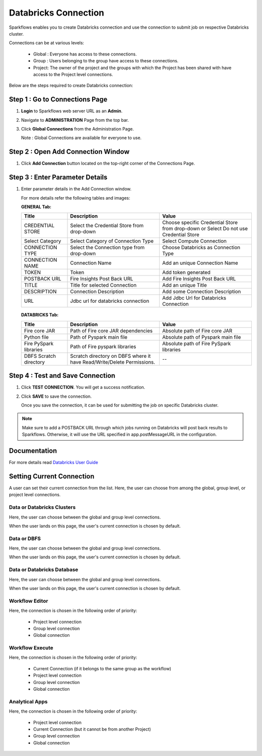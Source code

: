 Databricks Connection
=======

Sparkflows enables you to create Databricks connection and use the connection to submit job on respective Databricks cluster. 

Connections can be at various levels:

  * Global : Everyone has access to these connections.
  * Group  : Users belonging to the group have access to these connections.
  * Project: The owner of the project and the groups with which the Project has been shared with have access to the Project level connections.

Below are the steps required to create Databricks connection:

Step 1 : Go to Connections Page
----------

#. **Login** to Sparkflows web server URL as an **Admin**.
#. Navigate to **ADMINISTRATION** Page from the top bar.
#. Click **Global Connections** from the Administration Page.

   Note : Global Connections are available for everyone to use.

Step 2 : Open Add Connection Window
-----------------------
#. Click **Add Connection** button located on the top-right corner of the Connections Page.

Step 3 : Enter Parameter Details
----------------
#. Enter parameter details in the Add Connection window.

   For more details refer the following tables and images:

   **GENERAL Tab:**

   .. list-table:: 
      :widths: 10 20 20
      :header-rows: 1

      * - Title
        - Description
        - Value
      * - CREDENTIAL STORE  
        - Select the Credential Store from drop-down
        - Choose specific Credential Store from drop-down or Select Do not use Credential Store
      * - Select Category
        - Select Category of Connection Type
        - Select Compute Connection
      * - CONNECTION TYPE 
        - Select the Connection type from drop-down
        - Choose Databricks as Connection Type
      * - CONNECTION NAME
        - Connection Name
        - Add an unique Connection Name
      * - TOKEN 
        - Token
        - Add token generated
      * - POSTBACK URL
        - Fire Insights Post Back URL
        - Add Fire Insights Post Back URL
      * - TITLE 
        - Title for selected Connection
        - Add an unique Title
      * - DESCRIPTION
        - Connection Description
        - Add some Connection Description
      * - URL
        - Jdbc url for databricks connection
        - Add Jdbc Url for Databricks Connection

   .. figure:: ../../_assets/installation/connection/databricks_general.PNG
      :alt: connection
      :width: 60%    

   
   **DATABRICKS Tab:**

   .. list-table:: 
      :widths: 10 20 20
      :header-rows: 1

      * - Title
        - Description
        - Value
      * - Fire core JAR
        - Path of Fire core JAR dependencies
        - Absolute path of Fire core JAR  
      * - Python file
        - Path of Pyspark main file
        - Absolute path of Pyspark main file
      * - Fire PySpark libraries
        - Path of Fire pyspark libraries
        - Absolute path of Fire PySpark libraries
      * - DBFS Scratch directory
        - Scratch directory on DBFS where it have Read/Write/Delete Permissions.
        - --
     
   .. figure:: ../../_assets/installation/connection/databricks_other.PNG
      :alt: connection
      :width: 60%    


Step 4 : Test and Save Connection
---------------

#. Click **TEST CONNECTION**. You will get a success notification.
#. Click **SAVE** to save the connection.

   Once you save the connection, it can be used for submitting the job on specific Databricks cluster.

.. note:: Make sure to add a POSTBACK URL through which jobs running on Databricks will post back results to Sparkflows. Otherwise, it will use the URL specified in app.postMessageURL in the configuration.


Documentation
--------

For more details read `Databricks User Guide <https://docs.sparkflows.io/en/latest/databricks-user-guide/index.html>`_




Setting Current Connection
------------------

A user can set their current connection from the list. Here, the user can choose from among the global, group level, or project level connections.


Data or Databricks Clusters
+++++++++++++++

Here, the user can choose between the global and group level connections. 

When the user lands on this page, the user's current connection is chosen by default.

Data or DBFS
+++++++++++++++

Here, the user can choose between the global and group level connections.

When the user lands on this page, the user's current connection is chosen by default.


Data or Databricks Database
+++++++++++++++

Here, the user can choose between the global and group level connections.

When the user lands on this page, the user's current connection is chosen by default.


Workflow Editor
+++++++++++++++

Here, the connection is chosen in the following order of priority:

  * Project level connection
  * Group level connection
  * Global connection
  
  
Workflow Execute
+++++++++++++++

Here, the connection is chosen in the following order of priority:

  * Current Connection (if it belongs to the same group as the workflow)
  * Project level connection
  * Group level connection
  * Global connection
    
Analytical Apps
+++++++++++++++

Here, the connection is chosen in the following order of priority:

  * Project level connection
  * Current Connection (but it cannot be from another Project)
  * Group level connection
  * Global connection
  
  



